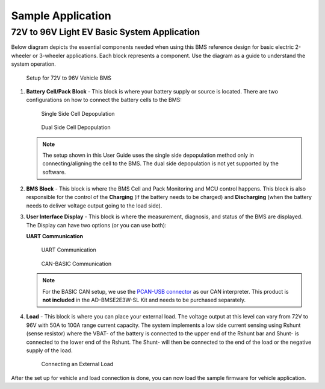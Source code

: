Sample Application
==================

72V to 96V Light EV Basic System Application
--------------------------------------------

Below diagram depicts the essential components needed when using this BMS reference design for basic electric 2-wheeler or 3-wheeler applications. Each block represents a component. Use the diagram as a guide to understand the system operation.

.. figure:: 72v-96v_vehicle_system.png

   Setup for 72V to 96V Vehicle BMS

#. **Battery Cell/Pack Block** - This block is where your battery supply or source is located. There are two configurations on how to connect the battery cells to the BMS:


   .. figure:: single_side_cell_depopulation.png

      Single Side Cell Depopulation

   .. figure:: dual_side_cell_depopulation.png

      Dual Side Cell Depopulation

   .. note::

      The setup shown in this User Guide uses the single side depopulation method only in connecting/aligning the cell to the BMS. The dual side depopulation is not yet supported by the software.

#. **BMS Block** - This block is where the BMS Cell and Pack Monitoring and MCU control happens. This block is also responsible for the control of the **Charging** (if the battery needs to be charged) and **Discharging** (when the battery needs to deliver voltage output going to the load side).

#. **User Interface Display** - This block is where the measurement, diagnosis, and status of the BMS are displayed. The Display can have two options (or you can use both):

   **UART Communication**

   .. figure:: uart_comm.png

      UART Communication

   .. figure:: basic_can_comm.png

      CAN-BASIC Communication

   .. note::

      For the BASIC CAN setup, we use the `PCAN-USB connector <https://www.peak-system.com/PCAN-USB.199.0.html?&L=1>`_ as our CAN interpreter. This product is **not included** in the AD-BMSE2E3W-SL Kit and needs to be purchased separately.

#. **Load** - This block is where you can place your external load. The voltage output at this level can vary from 72V to 96V with 50A to 100A range current capacity. The system implements a low side current sensing using Rshunt (sense resistor) where the VBAT- of the battery is connected to the upper end of the Rshunt bar and Shunt- is connected to the lower end of the Rshunt. The Shunt- will then be connected to the end of the load or the negative supply of the load.

   .. figure:: load_diagram.png

      Connecting an External Load

After the set up for vehicle and load connection is done, you can now load the sample firmware for vehicle application.

